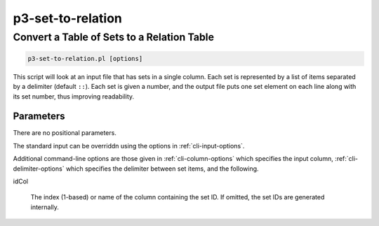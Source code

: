 .. _cli::p3-set-to-relation:


##################
p3-set-to-relation
##################

.. highlight:: perl


*******************************************
Convert a Table of Sets to a Relation Table
*******************************************



.. code-block:: perl

     p3-set-to-relation.pl [options]


This script will look at an input file that has sets in a single column. Each set is represented by a list of items
separated by a delimiter (default \ ``::``\ ). Each set is given a number, and the output file puts
one set element on each line along with its set number, thus improving readability.

Parameters
==========


There are no positional parameters.

The standard input can be overriddn using the options in :ref:`cli-input-options`.

Additional command-line options are those given in :ref:`cli-column-options` which specifies the input
column, :ref:`cli-delimiter-options` which specifies the delimiter between set items, and the following.


idCol
 
 The index (1-based) or name of the column containing the set ID. If omitted, the set IDs are generated internally.
 



